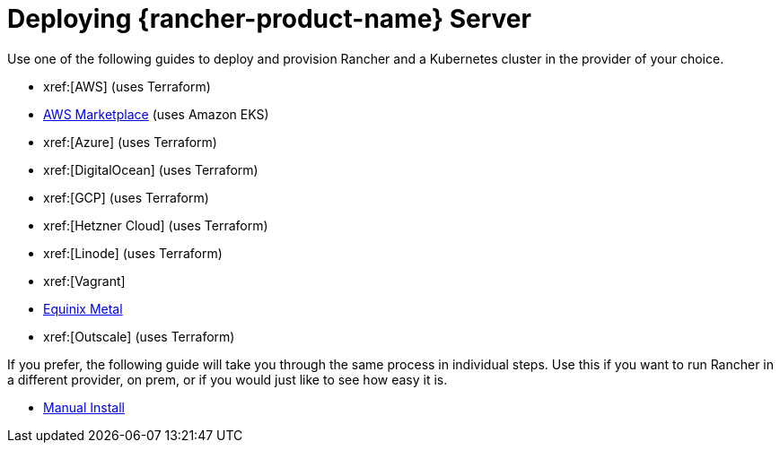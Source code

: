 = Deploying {rancher-product-name} Server

Use one of the following guides to deploy and provision Rancher and a Kubernetes cluster in the provider of your choice.

* xref:[AWS] (uses Terraform)
* xref:installation-and-upgrade/quick-start/deploy-rancher/aws-marketplace.adoc[AWS Marketplace] (uses Amazon EKS)
* xref:[Azure] (uses Terraform)
* xref:[DigitalOcean] (uses Terraform)
* xref:[GCP] (uses Terraform)
* xref:[Hetzner Cloud] (uses Terraform)
* xref:[Linode] (uses Terraform)
* xref:[Vagrant]
* xref:installation-and-upgrade/quick-start/deploy-rancher/equinix-metal.adoc[Equinix Metal]
* xref:[Outscale] (uses Terraform)

If you prefer, the following guide will take you through the same process in individual steps. Use this if you want to run Rancher in a different provider, on prem, or if you would just like to see how easy it is.

* xref:installation-and-upgrade/quick-start/deploy-rancher/helm-cli.adoc[Manual Install]
